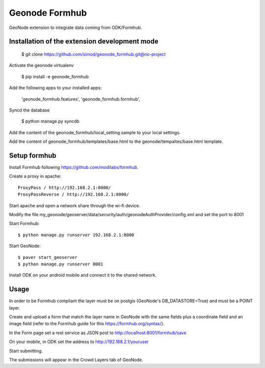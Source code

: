 Geonode Formhub
========================

GeoNode extension to integrate data coming from ODK/Formhub.

Installation of the extension development mode
----------------------------------------------

    $ git clone https://github.com/simod/geonode_formhub.git@no-project

Activate the geonode virtualenv

    $ pip install -e geonode_formhub

Add the following apps to your installed apps: 

    'geonode_formhub.features',
    'geonode_formhub.formhub',

Syncd the database
    
    $ python manage.py syncdb

Add the content of the geonode_formhub/local_setting.sample to your local settings.

Add the content of geonode_formhub/templates/base.html to the geonode/tempaltes/base.html template.

Setup formhub
-------------

Install Formhub following https://github.com/modilabs/formhub.

Create a proxy in apache::

    ProxyPass / http://192.168.2.1:8000/
    ProxyPassReverse / http://192.168.2.1:8000/

Start apache and open a network share through the wi-fi device.

Modify the file my_geonode/geoserver/data/security/auth/geonodeAuthProvider/config.xml and set the port to 8001

Start Formhub::

    $ python manage.py runserver 192.168.2.1:8000

Start GeoNode::
    
    $ paver start_geoserver 
    $ python manage.py runserver 8001

Install ODK on your android mobile and connect it to the shared network.

Usage
---------

In order to be Formhub compliant the layer must be on postgis (GeoNode's DB_DATASTORE=True) and must be a POINT layer.

Create and upload a form that match the layer name in GeoNode with the same fields plus a coordinate field and an image field (refer to the Formhub guide for this https://formhub.org/syntax/).

In the Form page set a rest service as JSON post to http://localhost:8001/formhub/save

On your mobile, in ODK set the address to http://192.168.2.1/youruser

Start submitting.

The submissions will appear in the Crowd Layers tab of GeoNode.

